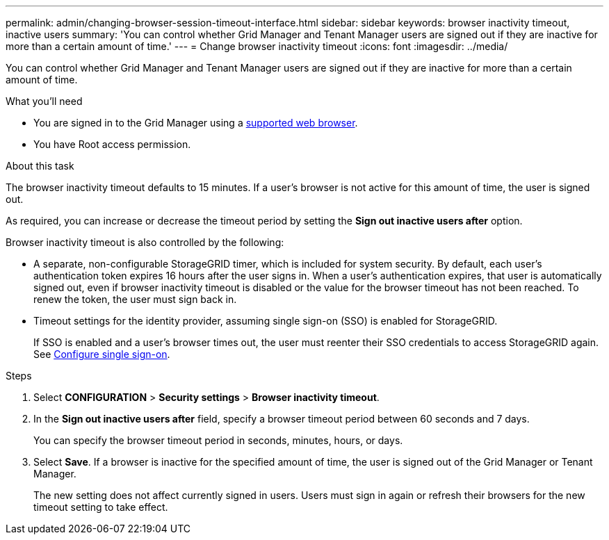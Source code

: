 ---
permalink: admin/changing-browser-session-timeout-interface.html
sidebar: sidebar
keywords: browser inactivity timeout, inactive users
summary: 'You can control whether Grid Manager and Tenant Manager users are signed out if they are inactive for more than a certain amount of time.'
---
= Change browser inactivity timeout
:icons: font
:imagesdir: ../media/

[.lead]
You can control whether Grid Manager and Tenant Manager users are signed out if they are inactive for more than a certain amount of time.

.What you'll need

* You are signed in to the Grid Manager using a link:../admin/web-browser-requirements.html[supported web browser].
* You have Root access permission.

.About this task

The browser inactivity timeout defaults to 15 minutes. If a user's browser is not active for this amount of time, the user is signed out.

As required, you can increase or decrease the timeout period by setting the *Sign out inactive users after* option.

Browser inactivity timeout is also controlled by the following:

* A separate, non-configurable StorageGRID timer, which is included for system security. By default, each user's authentication token expires 16 hours after the user signs in. When a user's authentication expires, that user is automatically signed out, even if browser inactivity timeout is disabled or the value for the browser timeout has not been reached. To renew the token, the user must sign back in.

* Timeout settings for the identity provider, assuming single sign-on (SSO) is enabled for StorageGRID.
+
If SSO is enabled and a user's browser times out, the user must reenter their SSO credentials to access StorageGRID again. See link:configuring-sso.html[Configure single sign-on]. 

.Steps
. Select *CONFIGURATION* > *Security settings* > *Browser inactivity timeout*.
. In the *Sign out inactive users after* field, specify a browser timeout period between 60 seconds and 7 days.
+
You can specify the browser timeout period in seconds, minutes, hours, or days.

. Select *Save*. If a browser is inactive for the specified amount of time, the user is signed out of the Grid Manager or Tenant Manager.
+
The new setting does not affect currently signed in users. Users must sign in again or refresh their browsers for the new timeout setting to take effect.